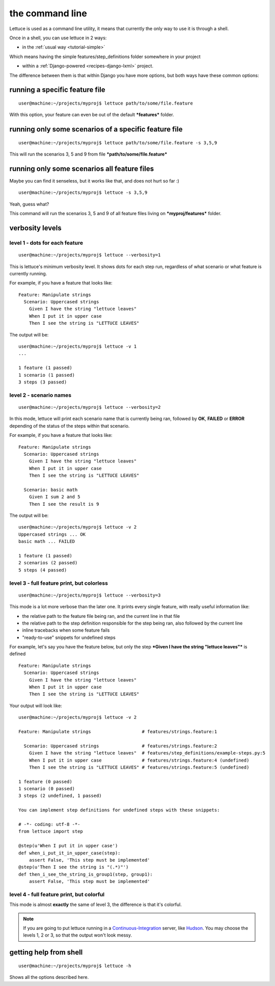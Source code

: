 .. _reference-cli:

the command line
================

Lettuce is used as a command line utility, it means that currently the
only way to use it is through a shell.

Once in a shell, you can use lettuce in 2 ways:

* in the :ref:`usual way <tutorial-simple>`

Which means having the simple features/step_definitions folder
somewhere in your project

* within a :ref:`Django-powered <recipes-django-lxml>` project.

The difference between them is that within Django you have more
options, but both ways have these common options:

running a specific feature file
-------------------------------

.. highlight:: bash

::

   user@machine:~/projects/myproj$ lettuce path/to/some/file.feature


With this option, your feature can even be out of the default ***features*** folder.

running only some scenarios of a specific feature file
------------------------------------------------------

.. highlight:: bash

::

   user@machine:~/projects/myproj$ lettuce path/to/some/file.feature -s 3,5,9


This will run the scenarios 3, 5 and 9 from file ***path/to/some/file.feature***

running only some scenarios all feature files
---------------------------------------------

Maybe you can find it senseless, but it works like that, and does not hurt so far :)

.. highlight:: bash

::

   user@machine:~/projects/myproj$ lettuce -s 3,5,9

Yeah, guess what?

This command will run the scenarios 3, 5 and 9 of all feature files living on ***myproj/features*** folder.

verbosity levels
----------------


level 1 - dots for each feature
~~~~~~~~~~~~~~~~~~~~~~~~~~~~~~~

.. highlight:: bash

::

   user@machine:~/projects/myproj$ lettuce --verbosity=1

This is lettuce's minimum verbosity level. It shows dots for each step
run, regardless of what scenario or what feature is currently running.

For example, if you have a feature that looks like:

.. highlight:: ruby

::

   Feature: Manipulate strings
     Scenario: Uppercased strings
       Given I have the string "lettuce leaves"
       When I put it in upper case
       Then I see the string is "LETTUCE LEAVES"


The output will be:

.. highlight:: bash

::

   user@machine:~/projects/myproj$ lettuce -v 1
   ...

   1 feature (1 passed)
   1 scenario (1 passed)
   3 steps (3 passed)

level 2 - scenario names
~~~~~~~~~~~~~~~~~~~~~~~~

.. highlight:: bash

::

   user@machine:~/projects/myproj$ lettuce --verbosity=2

In this mode, lettuce will print each scenario name that is currently being ran, followed by **OK**, **FAILED** or **ERROR**
depending of the status of the steps within that scenario.

For example, if you have a feature that looks like:

.. highlight:: ruby

::

   Feature: Manipulate strings
     Scenario: Uppercased strings
       Given I have the string "lettuce leaves"
       When I put it in upper case
       Then I see the string is "LETTUCE LEAVES"

     Scenario: basic math
       Given I sum 2 and 5
       Then I see the result is 9

The output will be:

.. highlight:: bash

::

   user@machine:~/projects/myproj$ lettuce -v 2
   Uppercased strings ... OK
   basic math ... FAILED

   1 feature (1 passed)
   2 scenarios (2 passed)
   5 steps (4 passed)

level 3 - full feature print, but colorless
~~~~~~~~~~~~~~~~~~~~~~~~~~~~~~~~~~~~~~~~~~~

.. highlight:: bash

::

   user@machine:~/projects/myproj$ lettuce --verbosity=3

This mode is a lot more verbose than the later one.
It prints every single feature, with really useful information like:

* the relative path to the feature file being ran, and the current line in that file
* the relative path to the step definition responsible for the step being ran, also followed by the current line
* inline tracebacks when some feature fails
* "ready-to-use" snippets for undefined steps

For example, let's say you have the feature below, but only the step
***Given I have the string "lettuce leaves"*** is defined

.. highlight:: ruby

::

   Feature: Manipulate strings
     Scenario: Uppercased strings
       Given I have the string "lettuce leaves"
       When I put it in upper case
       Then I see the string is "LETTUCE LEAVES"

Your output will look like:

.. highlight:: bash

::

    user@machine:~/projects/myproj$ lettuce -v 2

    Feature: Manipulate strings                   # features/strings.feature:1

      Scenario: Uppercased strings                # features/strings.feature:2
        Given I have the string "lettuce leaves"  # features/step_definitions/example-steps.py:5
        When I put it in upper case               # features/strings.feature:4 (undefined)
        Then I see the string is "LETTUCE LEAVES" # features/strings.feature:5 (undefined)

    1 feature (0 passed)
    1 scenario (0 passed)
    3 steps (2 undefined, 1 passed)

    You can implement step definitions for undefined steps with these snippets:

    # -*- coding: utf-8 -*-
    from lettuce import step

    @step(u'When I put it in upper case')
    def when_i_put_it_in_upper_case(step):
        assert False, 'This step must be implemented'
    @step(u'Then I see the string is "(.*)"')
    def then_i_see_the_string_is_group1(step, group1):
        assert False, 'This step must be implemented'

level 4 - full feature print, but colorful
~~~~~~~~~~~~~~~~~~~~~~~~~~~~~~~~~~~~~~~~~~

This mode is almost **exactly** the same of level 3, the difference is
that it's colorful.

.. image:: ../tutorial/screenshot6.png


.. note::

   If you are going to put lettuce running in a
   Continuous-Integration_ server, like Hudson_. You may choose the
   levels 1, 2 or 3, so that the output won't look messy.

getting help from shell
-----------------------

.. highlight:: bash

::

   user@machine:~/projects/myproj$ lettuce -h


Shows all the options described here.

.. _Continuous-Integration: http://www.martinfowler.com/articles/continuousIntegration.html
.. _Hudson: http://hudson-ci.org/
